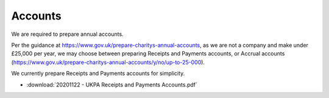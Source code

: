Accounts
========

We are required to prepare annual accounts.

Per the guidance at https://www.gov.uk/prepare-charitys-annual-accounts,
as we are not a company and make under £25,000 per year, we may choose between preparing Receipts and Payments accounts, or Accrual accounts
(https://www.gov.uk/prepare-charitys-annual-accounts/y/no/up-to-25-000).

We currently prepare Receipts and Payments accounts for simplicity.

* :download:`20201122 - UKPA Receipts and Payments Accounts.pdf`
